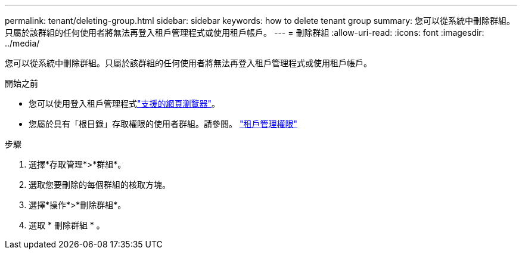 ---
permalink: tenant/deleting-group.html 
sidebar: sidebar 
keywords: how to delete tenant group 
summary: 您可以從系統中刪除群組。只屬於該群組的任何使用者將無法再登入租戶管理程式或使用租戶帳戶。 
---
= 刪除群組
:allow-uri-read: 
:icons: font
:imagesdir: ../media/


[role="lead"]
您可以從系統中刪除群組。只屬於該群組的任何使用者將無法再登入租戶管理程式或使用租戶帳戶。

.開始之前
* 您可以使用登入租戶管理程式link:../admin/web-browser-requirements.html["支援的網頁瀏覽器"]。
* 您屬於具有「根目錄」存取權限的使用者群組。請參閱。 link:tenant-management-permissions.html["租戶管理權限"]


.步驟
. 選擇*存取管理*>*群組*。
. 選取您要刪除的每個群組的核取方塊。
. 選擇*操作*>*刪除群組*。
. 選取 * 刪除群組 * 。

